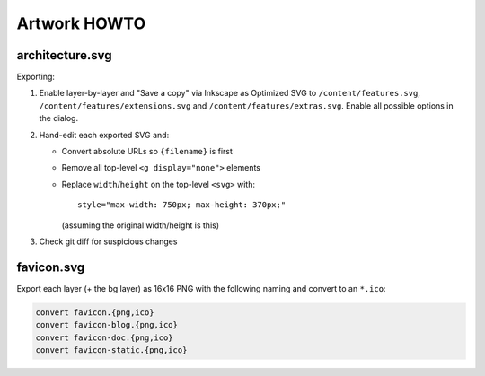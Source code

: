 Artwork HOWTO
#############

architecture.svg
================

Exporting:

#.  Enable layer-by-layer and "Save a copy" via Inkscape as Optimized SVG to
    ``/content/features.svg``, ``/content/features/extensions.svg`` and
    ``/content/features/extras.svg``. Enable all possible options in the
    dialog.
#.  Hand-edit each exported SVG and:

    -   Convert absolute URLs so ``{filename}`` is first
    -   Remove all top-level ``<g display="none">`` elements
    -   Replace ``width``/``height`` on the top-level ``<svg>`` with::

            style="max-width: 750px; max-height: 370px;"

        (assuming the original width/height is this)

#.  Check git diff for suspicious changes

favicon.svg
===========

Export each layer (+ the bg layer) as 16x16 PNG with the following naming and
convert to an ``*.ico``:

.. code:: sh

    convert favicon.{png,ico}
    convert favicon-blog.{png,ico}
    convert favicon-doc.{png,ico}
    convert favicon-static.{png,ico}
